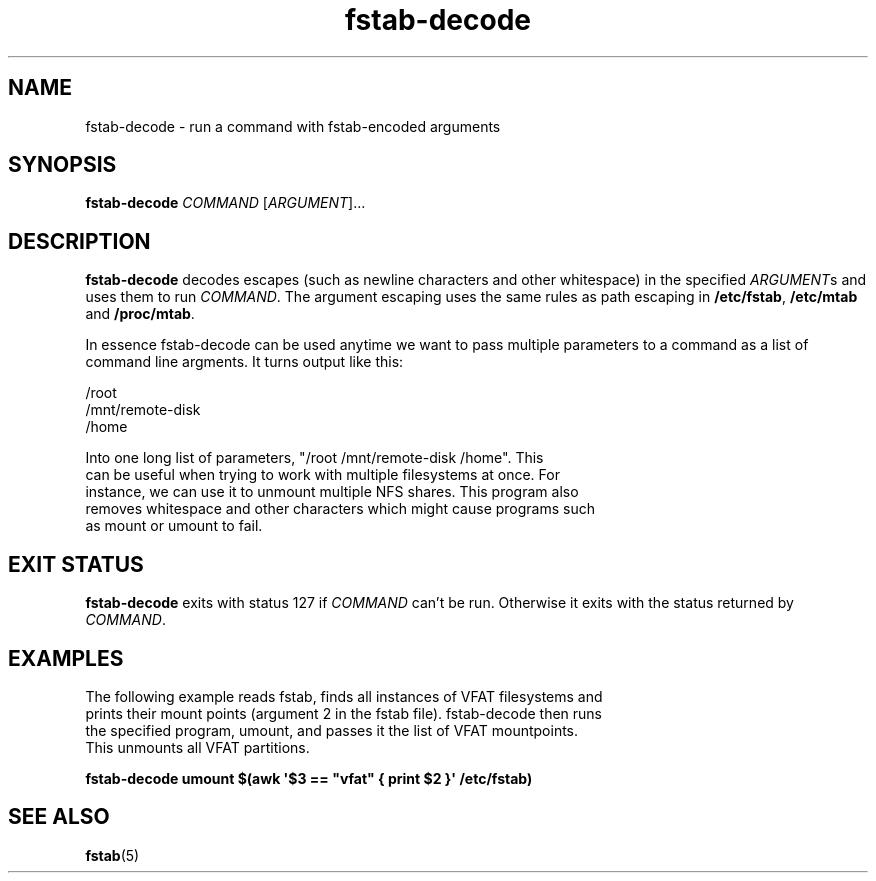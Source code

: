 '\" -*- coding: UTF-8 -*-
.\" A man page for fstab-decode(8).
.\"
.\" Copyright (C) 2006 Red Hat, Inc. All rights reserved.
.\"
.\" This copyrighted material is made available to anyone wishing to use,
.\" modify, copy, or redistribute it subject to the terms and conditions of the
.\" GNU General Public License v.2.
.\"
.\" This program is distributed in the hope that it will be useful, but WITHOUT
.\" ANY WARRANTY; without even the implied warranty of MERCHANTABILITY or
.\" FITNESS FOR A PARTICULAR PURPOSE. See the GNU General Public License for
.\" more details.
.\"
.\" You should have received a copy of the GNU General Public License along
.\" with this program; if not, write to the Free Software Foundation, Inc.,
.\" 51 Franklin Street, Fifth Floor, Boston, MA 02110-1301, USA.
.\"
.\" Author: Miloslav Trmac <mitr@redhat.com>
.TH fstab-decode 8 "May 2006"

.SH NAME
fstab-decode \- run a command with fstab-encoded arguments

.SH SYNOPSIS
\fBfstab-decode\fR \fICOMMAND\fR [\fIARGUMENT\fR]...

.SH DESCRIPTION
.B fstab-decode
decodes escapes (such as newline characters and other whitespace) 
in the specified \fIARGUMENT\fRs and uses them to run \fICOMMAND\fR.
The argument escaping uses the same rules as path escaping in
\fB/etc/fstab\fR,
.B /etc/mtab
and \fB/proc/mtab\fR.

In essence fstab-decode can be used anytime we want to pass multiple
parameters to a command as a list of command line argments. It turns output
like this:

.nf
/root
/mnt/remote-disk
/home

Into one long list of parameters, "/root /mnt/remote-disk /home". This
can be useful when trying to work with multiple filesystems at once. For
instance, we can use it to unmount multiple NFS shares. This program also
removes whitespace and other characters which might cause programs such
as mount or umount to fail.

.SH EXIT STATUS
.B fstab-decode
exits with status 127 if
.I COMMAND
can't be run.
Otherwise it exits with the status returned by \fICOMMAND\fR.

.SH EXAMPLES
.nf
The following example reads fstab, finds all instances of VFAT filesystems and
prints their mount points (argument 2 in the fstab file). fstab-decode then runs 
the specified program, umount, and passes it the list of VFAT mountpoints. 
This unmounts all VFAT partitions.


.B fstab-decode umount $(awk \[aq]$3 == \[dq]vfat\[dq] { print $2 }\[aq] /etc/fstab)
.fi

.SH SEE ALSO
.BR fstab (5)
